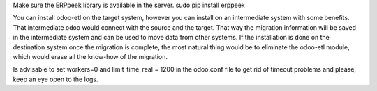 Make sure the ERPpeek library is available in the server.
sudo pip install erppeek

You can install odoo-etl on the target system, however you can install on an 
intermediate system with some benefits. That intermediate odoo would connect 
with the source and the target. That way the migration information will be 
saved in the intermediate system and can be used to move data from other 
systems. If the installation is done on the destination system once the 
migration is complete, the most natural thing would be to eliminate the 
odoo-etl module, which would erase all the know-how of the migration.

Is advisable to set workers=0 and limit_time_real = 1200 in the odoo.conf file 
to get rid of timeout problems and please, keep an eye open to the logs.
